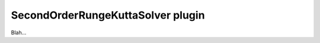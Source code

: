 .. _plugins_solver_secondOrderRungeKuttaSolver:

====================================
 SecondOrderRungeKuttaSolver plugin
====================================

Blah...
